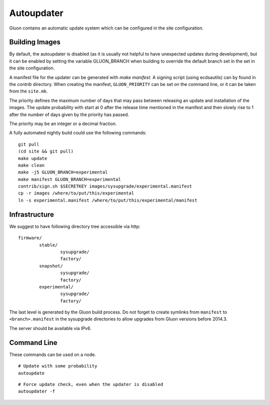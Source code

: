 Autoupdater
===========

Gluon contains an automatic update system which can be configured in the site configuration.

Building Images
---------------

By default, the autoupdater is disabled (as it is usually not helpful to have unexpected updates
during development), but it can be enabled by setting the variable GLUON_BRANCH when building
to override the default branch set in the set in the site configuration.

A manifest file for the updater can be generated with `make manifest`. A signing script (using
ecdsautils) can by found in the `contrib` directory. When creating the manifest, ``GLUON_PRIORITY`` can
be set on the command line, or it can be taken from the ``site.mk``.

The priority defines the maximum number of days that may pass between releasing an update and installation
of the images. The update probability with start at 0 after the release time mentioned in the manifest
and then slowly rise to 1 after the number of days given by the priority has passed.

The priority may be an integer or a decimal fraction.

A fully automated nightly build could use the following commands:

::

    git pull
    (cd site && git pull)
    make update
    make clean
    make -j5 GLUON_BRANCH=experimental
    make manifest GLUON_BRANCH=experimental
    contrib/sign.sh $SECRETKEY images/sysupgrade/experimental.manifest
    cp -r images /where/to/put/this/experimental
    ln -s experimental.manifest /where/to/put/this/experimental/manifest


Infrastructure
--------------

We suggest to have following directory tree accessible via http:

::

    firmware/
            stable/
                    sysupgrade/
                    factory/
            snapshot/
                    sysupgrade/
                    factory/
            experimental/
                    sysupgrade/
                    factory/

The last level is generated by the Gluon build process. Do not forget
to create symlinks from ``manifest`` to ``<branch>.manifest`` in the
sysupgrade directories to allow upgrades from Gluon versions before 2014.3.

The server should be available via IPv6.

Command Line
------------

These commands can be used on a node.

::

   # Update with some probability
   autoupdate

::

   # Force update check, even when the updater is disabled
   autoupdater -f


